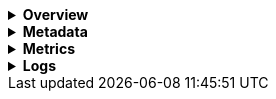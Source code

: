 // This is collapsed by default
[%collapsible]
.*Overview*
====

The *Overview* tab displays key metrics about the selected container, such as CPU usage and memory usage.
The metrics shown may vary depending on the type of container you're monitoring.

Change the time range to view metrics over a specific period of time.

Expand each section to view more detail related to the selected container, such as metadata,
active alerts, and metrics.

Hover over a specific time period on a chart to compare the various metrics at that given time.

Click **Show all** to drill down into related data.

[role="screenshot"]
image::images/overview-overlay-containers.png[Container overview]
====

[%collapsible]
.*Metadata*
====

The *Metadata* tab lists all the meta information relating to the container:

* Host information
* Cloud information
* Agent information

All of this information can help when investigating events—for example, filtering by operating system or architecture.

[role="screenshot"]
image::images/metadata-overlay-containers.png[Container metadata]
====

[%collapsible]
.*Metrics*
====

The *Metrics* tab shows container metrics organized by type.

[role="screenshot"]
image::images/metrics-overlay-containers.png[Metrics]
====

[%collapsible]
.*Logs*
====

The *Logs* tab displays logs relating to the container that you have selected. By default, the logs tab displays the following columns.

|===

| *Timestamp* | The timestamp of the log entry from the `timestamp` field.

| *Message* | The message extracted from the document.
The content of this field depends on the type of log message.
If no special log message type is detected, the {ecs-ref}/ecs-base.html[Elastic Common Schema (ECS)]
base field, `message`, is used.

|===

You can customize the logs view by adding a column for an arbitrary field you would like
to filter by. For more information, refer to <<customize-stream-page,Customize Stream>>.
To view the logs in the {logs-app} for a detailed analysis, click *Open in Logs*.

[role="screenshot"]
image::images/logs-overlay-containers.png[Container logs]
====
